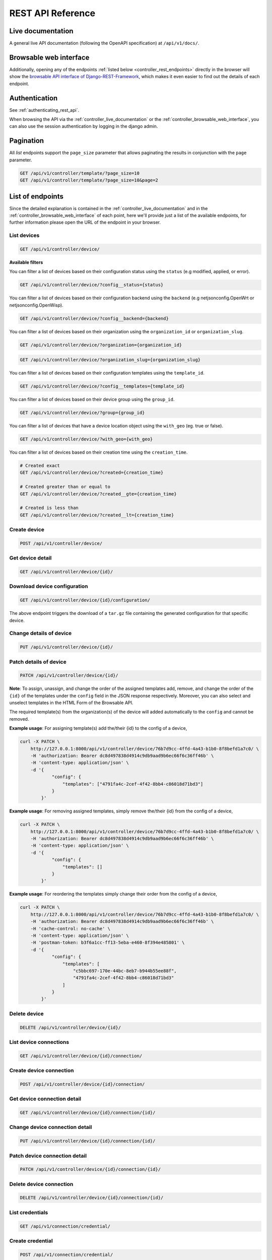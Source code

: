 REST API Reference
==================

.. _controller_live_documentation:

Live documentation
------------------

.. image:: https://raw.githubusercontent.com/openwisp/openwisp-controller/docs/docs/live-docu-api.png
    :target: https://raw.githubusercontent.com/openwisp/openwisp-controller/docs/docs/live-docu-api.png

A general live API documentation (following the OpenAPI specification) at
``/api/v1/docs/``.

.. _controller_browsable_web_interface:

Browsable web interface
-----------------------

.. image:: https://raw.githubusercontent.com/openwisp/openwisp-controller/docs/docs/browsable-api-ui.png
    :target: https://raw.githubusercontent.com/openwisp/openwisp-controller/docs/docs/browsable-api-ui.png

Additionally, opening any of the endpoints :ref:`listed below
<controller_rest_endpoints>` directly in the browser will show the `browsable API
interface of Django-REST-Framework
<https://www.django-rest-framework.org/topics/browsable-api/>`_, which makes it even
easier to find out the details of each endpoint.

Authentication
--------------

See :ref:`authenticating_rest_api`.

When browsing the API via the :ref:`controller_live_documentation` or the
:ref:`controller_browsable_web_interface`, you can also use the session authentication
by logging in the django admin.

Pagination
----------

All *list* endpoints support the ``page_size`` parameter that allows paginating the
results in conjunction with the ``page`` parameter.

.. code-block:: text

    GET /api/v1/controller/template/?page_size=10
    GET /api/v1/controller/template/?page_size=10&page=2

.. _controller_rest_endpoints:

List of endpoints
-----------------

Since the detailed explanation is contained in the :ref:`controller_live_documentation`
and in the :ref:`controller_browsable_web_interface` of each point, here we'll provide
just a list of the available endpoints, for further information please open the URL of
the endpoint in your browser.

List devices
~~~~~~~~~~~~

.. code-block:: text

    GET /api/v1/controller/device/

**Available filters**

You can filter a list of devices based on their configuration status using the
``status`` (e.g modified, applied, or error).

.. code-block:: text

    GET /api/v1/controller/device/?config__status={status}

You can filter a list of devices based on their configuration backend using the
``backend`` (e.g netjsonconfig.OpenWrt or netjsonconfig.OpenWisp).

.. code-block:: text

    GET /api/v1/controller/device/?config__backend={backend}

You can filter a list of devices based on their organization using the
``organization_id`` or ``organization_slug``.

.. code-block:: text

    GET /api/v1/controller/device/?organization={organization_id}

.. code-block:: text

    GET /api/v1/controller/device/?organization_slug={organization_slug}

You can filter a list of devices based on their configuration templates using the
``template_id``.

.. code-block:: text

    GET /api/v1/controller/device/?config__templates={template_id}

You can filter a list of devices based on their device group using the ``group_id``.

.. code-block:: text

    GET /api/v1/controller/device/?group={group_id}

You can filter a list of devices that have a device location object using the
``with_geo`` (eg. true or false).

.. code-block:: text

    GET /api/v1/controller/device/?with_geo={with_geo}

You can filter a list of devices based on their creation time using the
``creation_time``.

.. code-block:: text

    # Created exact
    GET /api/v1/controller/device/?created={creation_time}

    # Created greater than or equal to
    GET /api/v1/controller/device/?created__gte={creation_time}

    # Created is less than
    GET /api/v1/controller/device/?created__lt={creation_time}

Create device
~~~~~~~~~~~~~

.. code-block:: text

    POST /api/v1/controller/device/

Get device detail
~~~~~~~~~~~~~~~~~

.. code-block:: text

    GET /api/v1/controller/device/{id}/

Download device configuration
~~~~~~~~~~~~~~~~~~~~~~~~~~~~~

.. code-block:: text

    GET /api/v1/controller/device/{id}/configuration/

The above endpoint triggers the download of a ``tar.gz`` file containing the generated
configuration for that specific device.

Change details of device
~~~~~~~~~~~~~~~~~~~~~~~~

.. code-block:: text

    PUT /api/v1/controller/device/{id}/

Patch details of device
~~~~~~~~~~~~~~~~~~~~~~~

.. code-block:: text

    PATCH /api/v1/controller/device/{id}/

**Note**: To assign, unassign, and change the order of the assigned templates add,
remove, and change the order of the ``{id}`` of the templates under the ``config`` field
in the JSON response respectively. Moreover, you can also select and unselect templates
in the HTML Form of the Browsable API.

The required template(s) from the organization(s) of the device will added automatically
to the ``config`` and cannot be removed.

**Example usage**: For assigning template(s) add the/their {id} to the config of a
device,

.. code-block:: shell

    curl -X PATCH \
        http://127.0.0.1:8000/api/v1/controller/device/76b7d9cc-4ffd-4a43-b1b0-8f8befd1a7c0/ \
        -H 'authorization: Bearer dc8d497838d4914c9db9aad9b6ec66f6c36ff46b' \
        -H 'content-type: application/json' \
        -d '{
                "config": {
                    "templates": ["4791fa4c-2cef-4f42-8bb4-c86018d71bd3"]
                }
            }'

**Example usage**: For removing assigned templates, simply remove the/their {id} from
the config of a device,

.. code-block:: shell

    curl -X PATCH \
        http://127.0.0.1:8000/api/v1/controller/device/76b7d9cc-4ffd-4a43-b1b0-8f8befd1a7c0/ \
        -H 'authorization: Bearer dc8d497838d4914c9db9aad9b6ec66f6c36ff46b' \
        -H 'content-type: application/json' \
        -d '{
                "config": {
                    "templates": []
                }
            }'

**Example usage**: For reordering the templates simply change their order from the
config of a device,

.. code-block:: shell

    curl -X PATCH \
        http://127.0.0.1:8000/api/v1/controller/device/76b7d9cc-4ffd-4a43-b1b0-8f8befd1a7c0/ \
        -H 'authorization: Bearer dc8d497838d4914c9db9aad9b6ec66f6c36ff46b' \
        -H 'cache-control: no-cache' \
        -H 'content-type: application/json' \
        -H 'postman-token: b3f6a1cc-ff13-5eba-e460-8f394e485801' \
        -d '{
                "config": {
                    "templates": [
                        "c5bbc697-170e-44bc-8eb7-b944b55ee88f",
                        "4791fa4c-2cef-4f42-8bb4-c86018d71bd3"
                    ]
                }
            }'

Delete device
~~~~~~~~~~~~~

.. code-block:: text

    DELETE /api/v1/controller/device/{id}/

List device connections
~~~~~~~~~~~~~~~~~~~~~~~

.. code-block:: text

    GET /api/v1/controller/device/{id}/connection/

Create device connection
~~~~~~~~~~~~~~~~~~~~~~~~

.. code-block:: text

    POST /api/v1/controller/device/{id}/connection/

Get device connection detail
~~~~~~~~~~~~~~~~~~~~~~~~~~~~

.. code-block:: text

    GET /api/v1/controller/device/{id}/connection/{id}/

Change device connection detail
~~~~~~~~~~~~~~~~~~~~~~~~~~~~~~~

.. code-block:: text

    PUT /api/v1/controller/device/{id}/connection/{id}/

Patch device connection detail
~~~~~~~~~~~~~~~~~~~~~~~~~~~~~~

.. code-block:: text

    PATCH /api/v1/controller/device/{id}/connection/{id}/

Delete device connection
~~~~~~~~~~~~~~~~~~~~~~~~

.. code-block:: text

    DELETE /api/v1/controller/device/{id}/connection/{id}/

List credentials
~~~~~~~~~~~~~~~~

.. code-block:: text

    GET /api/v1/connection/credential/

Create credential
~~~~~~~~~~~~~~~~~

.. code-block:: text

    POST /api/v1/connection/credential/

Get credential detail
~~~~~~~~~~~~~~~~~~~~~

.. code-block:: text

    GET /api/v1/connection/credential/{id}/

Change credential detail
~~~~~~~~~~~~~~~~~~~~~~~~

.. code-block:: text

    PUT /api/v1/connection/credential/{id}/

Patch credential detail
~~~~~~~~~~~~~~~~~~~~~~~

.. code-block:: text

    PATCH /api/v1/connection/credential/{id}/

Delete credential
~~~~~~~~~~~~~~~~~

.. code-block:: text

    DELETE /api/v1/connection/credential/{id}/

List commands of a device
~~~~~~~~~~~~~~~~~~~~~~~~~

.. code-block:: text

    GET /api/v1/controller/device/{id}/command/

Execute a command a device
~~~~~~~~~~~~~~~~~~~~~~~~~~

.. code-block:: text

    POST /api/v1/controller/device/{id}/command/

Get command details
~~~~~~~~~~~~~~~~~~~

.. code-block:: text

    GET /api/v1/controller/device/{device_id}/command/{command_id}/

List device groups
~~~~~~~~~~~~~~~~~~

.. code-block:: text

    GET /api/v1/controller/group/

**Available filters**

You can filter a list of device groups based on their organization using the
``organization_id`` or ``organization_slug``.

.. code-block:: text

    GET /api/v1/controller/group/?organization={organization_id}

.. code-block:: text

    GET /api/v1/controller/group/?organization_slug={organization_slug}

You can filter a list of device groups that have a device object using the ``empty``
(eg. true or false).

.. code-block:: text

    GET /api/v1/controller/group/?empty={empty}

Create device group
~~~~~~~~~~~~~~~~~~~

.. code-block:: text

    POST /api/v1/controller/group/

Get device group detail
~~~~~~~~~~~~~~~~~~~~~~~

.. code-block:: text

    GET /api/v1/controller/group/{id}/

.. _change_device_group_detail:

Change device group detail
~~~~~~~~~~~~~~~~~~~~~~~~~~

.. code-block:: text

    PUT /api/v1/controller/group/{id}/

This endpoint allows to change the :ref:`device_group_templates` too.

Get device group from certificate common name
~~~~~~~~~~~~~~~~~~~~~~~~~~~~~~~~~~~~~~~~~~~~~

.. code-block:: text

    GET /api/v1/controller/cert/{common_name}/group/

This endpoint can be used to retrieve group information and metadata by the common name
of a certificate used in a VPN client tunnel, this endpoint is used in layer 2 tunneling
solutions for firewall/captive portals.

It is also possible to filter device group by providing organization slug of
certificate's organization as show in the example below:

.. code-block:: text

    GET /api/v1/controller/cert/{common_name}/group/?org={org1_slug},{org2_slug}

Get device location
~~~~~~~~~~~~~~~~~~~

.. code-block:: text

    GET /api/v1/controller/device/{id}/location/

.. _create_device_location:

Create device location
~~~~~~~~~~~~~~~~~~~~~~

.. code-block:: text

    PUT /api/v1/controller/device/{id}/location/

You can create ``DeviceLocation`` object by using primary keys of existing ``Location``
and ``FloorPlan`` objects as shown in the example below.

.. code-block:: json

    {
        "location": "f0cb5762-3711-4791-95b6-c2f6656249fa",
        "floorplan": "dfeb6724-aab4-4533-aeab-f7feb6648acd",
        "indoor": "-36,264"
    }

**Note:** The ``indoor`` field represents the coordinates of the point placed on the
image from the top left corner. E.g. if you placed the pointer on the top left corner of
the floorplan image, its indoor coordinates will be ``0,0``.

.. code-block:: text

    curl -X PUT \
        http://127.0.0.1:8000/api/v1/controller/device/8a85cc23-bad5-4c7e-b9f4-ffe298defb5c/location/ \
        -H 'authorization: Bearer dc8d497838d4914c9db9aad9b6ec66f6c36ff46b' \
        -H 'content-type: application/json' \
        -d '{
            "location": "f0cb5762-3711-4791-95b6-c2f6656249fa",
            "floorplan": "dfeb6724-aab4-4533-aeab-f7feb6648acd",
            "indoor": "-36,264"
            }'

You can also create related ``Location`` and ``FloorPlan`` objects for the device
directly from this endpoint.

The following example demonstrates creating related location object in a single request.

.. code-block:: json

    {
        "location": {
            "name": "Via del Corso",
            "address": "Via del Corso, Roma, Italia",
            "geometry": {
                "type": "Point",
                "coordinates": [12.512124, 41.898903]
            },
            "type": "outdoor",
        }
    }

.. code-block:: text

    curl -X PUT \
        http://127.0.0.1:8000/api/v1/controller/device/8a85cc23-bad5-4c7e-b9f4-ffe298defb5c/location/ \
        -H 'authorization: Bearer dc8d497838d4914c9db9aad9b6ec66f6c36ff46b' \
        -H 'content-type: application/json' \
        -d '{
                "location": {
                    "name": "Via del Corso",
                    "address": "Via del Corso, Roma, Italia",
                    "geometry": {
                        "type": "Point",
                        "coordinates": [12.512124, 41.898903]
                    },
                    "type": "outdoor"
                }
            }'

**Note:** You can also specify the ``geometry`` in **Well-known text (WKT)** format,
like following:

.. code-block:: json

    {
        "location": {
            "name": "Via del Corso",
            "address": "Via del Corso, Roma, Italia",
            "geometry": "POINT (12.512124 41.898903)",
            "type": "outdoor",
        }
    }

Similarly, you can create ``Floorplan`` object with the same request. But, note that a
``FloorPlan`` can be added to ``DeviceLocation`` only if the related ``Location`` object
defines an indoor location. The example below demonstrates creating both ``Location``
and ``FloorPlan`` objects.

.. code-block:: text

    // This is not a valid JSON object. The JSON format is
    // only used for showing available fields.
    {
        "location.name": "Via del Corso",
        "location.address": "Via del Corso, Roma, Italia",
        "location.geometry.type": "Point",
        "location.geometry.coordinates": [12.512124, 41.898903]
        "location.type": "outdoor",
        "floorplan.floor": 1,
        "floorplan.image": floorplan.png,
    }

.. code-block:: text

    curl -X PUT \
        http://127.0.0.1:8000/api/v1/controller/device/8a85cc23-bad5-4c7e-b9f4-ffe298defb5c/location/ \
        -H 'authorization: Bearer dc8d497838d4914c9db9aad9b6ec66f6c36ff46b' \
        -H 'content-type: multipart/form-data; boundary=----WebKitFormBoundary7MA4YWxkTrZu0gW' \
        -F 'location.name=Via del Corso' \
        -F 'location.address=Via del Corso, Roma, Italia' \
        -F location.geometry.type=Point \
        -F 'location.geometry.coordinates=[12.512124, 41.898903]' \
        -F location.type=indoor \
        -F floorplan.floor=1 \
        -F 'floorplan.image=@floorplan.png'

**Note:** The request in above example uses ``multipart content-type`` for uploading
floorplan image.

You can also use an existing ``Location`` object and create a new floorplan for that
location using this endpoint.

.. code-block:: text

    // This is not a valid JSON object. The JSON format is
    // only used for showing available fields.
    {
        "location": "f0cb5762-3711-4791-95b6-c2f6656249fa",
        "floorplan.floor": 1,
        "floorplan.image": floorplan.png
    }

.. code-block:: text

    curl -X PUT \
        http://127.0.0.1:8000/api/v1/controller/device/8a85cc23-bad5-4c7e-b9f4-ffe298defb5c/location/ \
        -H 'authorization: Bearer dc8d497838d4914c9db9aad9b6ec66f6c36ff46b' \
        -H 'content-type: multipart/form-data; boundary=----WebKitFormBoundary7MA4YWxkTrZu0gW' \
        -F location=f0cb5762-3711-4791-95b6-c2f6656249fa \
        -F floorplan.floor=1 \
        -F 'floorplan.image=@floorplan.png'

Change details of device location
~~~~~~~~~~~~~~~~~~~~~~~~~~~~~~~~~

.. code-block:: text

    PUT /api/v1/controller/device/{id}/location/

**Note:** This endpoint can be used to update related ``Location`` and ``Floorplan``
objects. Refer to the :ref:`examples in the "Create device location" section
<create_device_location>` for information on payload format.

Delete device location
~~~~~~~~~~~~~~~~~~~~~~

.. code-block:: text

    DELETE /api/v1/controller/device/{id}/location/

Get device coordinates
~~~~~~~~~~~~~~~~~~~~~~

.. code-block:: text

    GET /api/v1/controller/device/{id}/coordinates/

**Note:** This endpoint is intended to be used by devices.

This endpoint skips multi-tenancy and permission checks if the device ``key`` is passed
as ``query_param`` because the system assumes that the device is updating it's position.

.. code-block:: text

    curl -X GET \
        'http://127.0.0.1:8000/api/v1/controller/device/8a85cc23-bad5-4c7e-b9f4-ffe298defb5c/coordinates/?key=10a0cb5a553c71099c0e4ef236435496'

Update device coordinates
~~~~~~~~~~~~~~~~~~~~~~~~~

.. code-block:: text

    PUT /api/v1/controller/device/{id}/coordinates/

**Note:** This endpoint is intended to be used by devices.

This endpoint skips multi-tenancy and permission checks if the device ``key`` is passed
as ``query_param`` because the system assumes that the device is updating it's position.

.. code-block:: json

    {
        "type": "Feature",
        "geometry": {
            "type": "Point",
            "coordinates": [12.512124, 41.898903]
        },
    }

.. code-block:: text

    curl -X PUT \
        'http://127.0.0.1:8000/api/v1/controller/device/8a85cc23-bad5-4c7e-b9f4-ffe298defb5c/coordinates/?key=10a0cb5a553c71099c0e4ef236435496' \
        -H 'content-type: application/json' \
        -d '{
                "type": "Feature",
                "geometry": {
                    "type": "Point",
                    "coordinates": [12.512124, 41.898903]
                },
            }'

List locations
~~~~~~~~~~~~~~

.. code-block:: text

    GET /api/v1/controller/location/

**Available filters**

You can filter using ``organization_id`` or ``organization_slug`` to get list locations
that belongs to an organization.

.. code-block:: text

    GET /api/v1/controller/location/?organization={organization_id}

.. code-block:: text

    GET /api/v1/controller/location/?organization_slug={organization_slug}

Create location
~~~~~~~~~~~~~~~

.. code-block:: text

    POST /api/v1/controller/location/

If you are creating an ``indoor`` location, you can use this endpoint to create
floorplan for the location.

The following example demonstrates creating floorplan along with location in a single
request.

.. code-block:: text

    {
        "name": "Via del Corso",
        "address": "Via del Corso, Roma, Italia",
        "geometry.type": "Point",
        "geometry.location": [12.512124, 41.898903],
        "type": "indoor",
        "is_mobile": "false",
        "floorplan.floor": "1",
        "floorplan.image": floorplan.png,
        "organization": "1f6c5666-1011-4f1d-bce9-fc6fcb4f3a05"
    }

.. code-block:: text

    curl -X POST \
        http://127.0.0.1:8000/api/v1/controller/location/ \
        -H 'authorization: Bearer dc8d497838d4914c9db9aad9b6ec66f6c36ff46b' \
        -H 'content-type: multipart/form-data; boundary=----WebKitFormBoundary7MA4YWxkTrZu0gW' \
        -F 'name=Via del Corso' \
        -F 'address=Via del Corso, Roma, Italia' \
        -F geometry.type=Point \
        -F 'geometry.coordinates=[12.512124, 41.898903]' \
        -F type=indoor \
        -F is_mobile=false \
        -F floorplan.floor=1 \
        -F 'floorplan.image=@floorplan.png' \
        -F organization=1f6c5666-1011-4f1d-bce9-fc6fcb4f3a05

**Note:** You can also specify the ``geometry`` in **Well-known text (WKT)** format,
like following:

.. code-block:: text

    {
        "name": "Via del Corso",
        "address": "Via del Corso, Roma, Italia",
        "geometry": "POINT (12.512124 41.898903)",
        "type": "indoor",
        "is_mobile": "false",
        "floorplan.floor": "1",
        "floorplan.image": floorplan.png,
        "organization": "1f6c5666-1011-4f1d-bce9-fc6fcb4f3a05"
    }

Get location details
~~~~~~~~~~~~~~~~~~~~

.. code-block:: text

    GET /api/v1/controller/location/{pk}/

Change location details
~~~~~~~~~~~~~~~~~~~~~~~

.. code-block:: text

    PUT /api/v1/controller/location/{pk}/

**Note**: Only the first floorplan data present can be edited or changed. Setting the
``type`` of location to outdoor will remove all the floorplans associated with it.

Refer to the :ref:`examples in the "Create device location" section
<create_device_location>` for information on payload format.

Delete location
~~~~~~~~~~~~~~~

.. code-block:: text

    DELETE /api/v1/controller/location/{pk}/

List devices in a location
~~~~~~~~~~~~~~~~~~~~~~~~~~

.. code-block:: text

    GET /api/v1/controller/location/{id}/device/

List locations with devices deployed (in GeoJSON format)
~~~~~~~~~~~~~~~~~~~~~~~~~~~~~~~~~~~~~~~~~~~~~~~~~~~~~~~~

**Note**: this endpoint will only list locations that have been assigned to a device.

.. code-block:: text

    GET /api/v1/controller/location/geojson/

**Available filters**

You can filter using ``organization_id`` or ``organization_slug`` to get list location
of devices from that organization.

.. code-block:: text

    GET /api/v1/controller/location/geojson/?organization_id={organization_id}

.. code-block:: text

    GET /api/v1/controller/location/geojson/?organization_slug={organization_slug}

List floorplans
~~~~~~~~~~~~~~~

.. code-block:: text

    GET /api/v1/controller/floorplan/

**Available filters**

You can filter using ``organization_id`` or ``organization_slug`` to get list floorplans
that belongs to an organization.

.. code-block:: text

    GET /api/v1/controller/floorplan/?organization={organization_id}

.. code-block:: text

    GET /api/v1/controller/floorplan/?organization_slug={organization_slug}

Create floorplan
~~~~~~~~~~~~~~~~

.. code-block:: text

    POST /api/v1/controller/floorplan/

Get floorplan details
~~~~~~~~~~~~~~~~~~~~~

.. code-block:: text

    GET /api/v1/controller/floorplan/{pk}/

Change floorplan details
~~~~~~~~~~~~~~~~~~~~~~~~

.. code-block:: text

    PUT /api/v1/controller/floorplan/{pk}/

Delete floorplan
~~~~~~~~~~~~~~~~

.. code-block:: text

    DELETE /api/v1/controller/floorplan/{pk}/

List templates
~~~~~~~~~~~~~~

.. code-block:: text

    GET /api/v1/controller/template/

**Available filters**

You can filter a list of templates based on their organization using the
``organization_id`` or ``organization_slug``.

.. code-block:: text

    GET /api/v1/controller/template/?organization={organization_id}

.. code-block:: text

    GET /api/v1/controller/template/?organization_slug={organization_slug}

You can filter a list of templates based on their backend using the ``backend`` (e.g
netjsonconfig.OpenWrt or netjsonconfig.OpenWisp).

.. code-block:: text

    GET /api/v1/controller/template/?backend={backend}

You can filter a list of templates based on their type using the ``type`` (eg. vpn or
generic).

.. code-block:: text

    GET /api/v1/controller/template/?type={type}

You can filter a list of templates that are enabled by default or not using the
``default`` (eg. true or false).

.. code-block:: text

    GET /api/v1/controller/template/?default={default}

You can filter a list of templates that are required or not using the ``required`` (eg.
true or false).

.. code-block:: text

    GET /api/v1/controller/template/?required={required}

You can filter a list of templates based on their creation time using the
``creation_time``.

.. code-block:: text

    # Created exact

    GET /api/v1/controller/template/?created={creation_time}

    # Created greater than or equal to

    GET /api/v1/controller/template/?created__gte={creation_time}

    # Created is less than

    GET /api/v1/controller/template/?created__lt={creation_time}

Create template
~~~~~~~~~~~~~~~

.. code-block:: text

    POST /api/v1/controller/template/

Get template detail
~~~~~~~~~~~~~~~~~~~

.. code-block:: text

    GET /api/v1/controller/template/{id}/

Download template configuration
~~~~~~~~~~~~~~~~~~~~~~~~~~~~~~~

.. code-block:: text

    GET /api/v1/controller/template/{id}/configuration/

The above endpoint triggers the download of a ``tar.gz`` file containing the generated
configuration for that specific template.

Change details of template
~~~~~~~~~~~~~~~~~~~~~~~~~~

.. code-block:: text

    PUT /api/v1/controller/template/{id}/

Patch details of template
~~~~~~~~~~~~~~~~~~~~~~~~~

.. code-block:: text

    PATCH /api/v1/controller/template/{id}/

Delete template
~~~~~~~~~~~~~~~

.. code-block:: text

    DELETE /api/v1/controller/template/{id}/

List VPNs
~~~~~~~~~

.. code-block:: text

    GET /api/v1/controller/vpn/

**Available filters**

You can filter a list of vpns based on their backend using the ``backend`` (e.g
openwisp_controller.vpn_backends.OpenVpn or openwisp_controller.vpn_backends.Wireguard).

.. code-block:: text

    GET /api/v1/controller/vpn/?backend={backend}

You can filter a list of vpns based on their subnet using the ``subnet_id``.

.. code-block:: text

    GET /api/v1/controller/vpn/?subnet={subnet_id}

You can filter a list of vpns based on their organization using the ``organization_id``
or ``organization_slug``.

.. code-block:: text

    GET /api/v1/controller/vpn/?organization={organization_id}

.. code-block:: text

    GET /api/v1/controller/vpn/?organization_slug={organization_slug}

Create VPN
~~~~~~~~~~

.. code-block:: text

    POST /api/v1/controller/vpn/

Get VPN detail
~~~~~~~~~~~~~~

.. code-block:: text

    GET /api/v1/controller/vpn/{id}/

Download VPN configuration
~~~~~~~~~~~~~~~~~~~~~~~~~~

.. code-block:: text

    GET /api/v1/controller/vpn/{id}/configuration/

The above endpoint triggers the download of a ``tar.gz`` file containing the generated
configuration for that specific VPN.

Change details of VPN
~~~~~~~~~~~~~~~~~~~~~

.. code-block:: text

    PUT /api/v1/controller/vpn/{id}/

Patch details of VPN
~~~~~~~~~~~~~~~~~~~~

.. code-block:: text

    PATCH /api/v1/controller/vpn/{id}/

Delete VPN
~~~~~~~~~~

.. code-block:: text

    DELETE /api/v1/controller/vpn/{id}/

List CA
~~~~~~~

.. code-block:: text

    GET /api/v1/controller/ca/

Create new CA
~~~~~~~~~~~~~

.. code-block:: text

    POST /api/v1/controller/ca/

Import existing CA
~~~~~~~~~~~~~~~~~~

.. code-block:: text

    POST /api/v1/controller/ca/

**Note**: To import an existing CA, only ``name``, ``certificate`` and ``private_key``
fields have to be filled in the ``HTML`` form or included in the ``JSON`` format.

Get CA Detail
~~~~~~~~~~~~~

.. code-block:: text

    GET /api/v1/controller/ca/{id}/

Change details of CA
~~~~~~~~~~~~~~~~~~~~

.. code-block:: text

    PUT /api/v1/controller/ca/{id}/

Patch details of CA
~~~~~~~~~~~~~~~~~~~

.. code-block:: text

    PATCH /api/v1/controller/ca/{id}/

Download CA(crl)
~~~~~~~~~~~~~~~~

.. code-block:: text

    GET /api/v1/controller/ca/{id}/crl/

The above endpoint triggers the download of ``{id}.crl`` file containing up to date CRL
of that specific CA.

Delete CA
~~~~~~~~~

.. code-block:: text

    DELETE /api/v1/controller/ca/{id}/

Renew CA
~~~~~~~~

.. code-block:: text

    POST /api/v1/controller/ca/{id}/renew/

List Cert
~~~~~~~~~

.. code-block:: text

    GET /api/v1/controller/cert/

Create new Cert
~~~~~~~~~~~~~~~

.. code-block:: text

    POST /api/v1/controller/cert/

Import existing Cert
~~~~~~~~~~~~~~~~~~~~

.. code-block:: text

    POST /api/v1/controller/cert/

**Note**: To import an existing Cert, only ``name``, ``ca``, ``certificate`` and
``private_key`` fields have to be filled in the ``HTML`` form or included in the
``JSON`` format.

Get Cert Detail
~~~~~~~~~~~~~~~

.. code-block:: text

    GET /api/v1/controller/cert/{id}/

Change details of Cert
~~~~~~~~~~~~~~~~~~~~~~

.. code-block:: text

    PUT /api/v1/controller/cert/{id}/

Patch details of Cert
~~~~~~~~~~~~~~~~~~~~~

.. code-block:: text

    PATCH /api/v1/controller/cert/{id}/

Delete Cert
~~~~~~~~~~~

.. code-block:: text

    DELETE /api/v1/controller/cert/{id}/

Renew Cert
~~~~~~~~~~

.. code-block:: text

    POST /api/v1/controller/cert/{id}/renew/

Revoke Cert
~~~~~~~~~~~

.. code-block:: text

    POST /api/v1/controller/cert/{id}/revoke/
